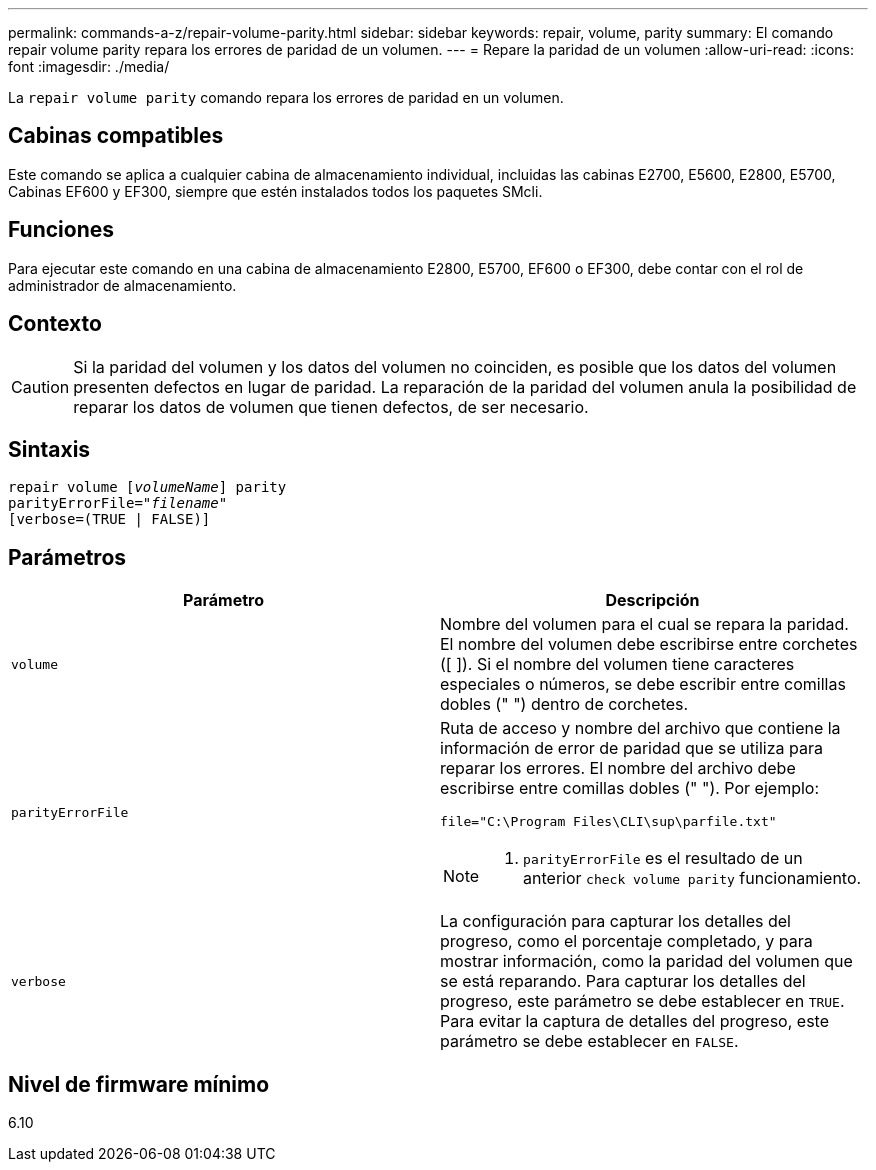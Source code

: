 ---
permalink: commands-a-z/repair-volume-parity.html 
sidebar: sidebar 
keywords: repair, volume, parity 
summary: El comando repair volume parity repara los errores de paridad de un volumen. 
---
= Repare la paridad de un volumen
:allow-uri-read: 
:icons: font
:imagesdir: ./media/


[role="lead"]
La `repair volume parity` comando repara los errores de paridad en un volumen.



== Cabinas compatibles

Este comando se aplica a cualquier cabina de almacenamiento individual, incluidas las cabinas E2700, E5600, E2800, E5700, Cabinas EF600 y EF300, siempre que estén instalados todos los paquetes SMcli.



== Funciones

Para ejecutar este comando en una cabina de almacenamiento E2800, E5700, EF600 o EF300, debe contar con el rol de administrador de almacenamiento.



== Contexto

[CAUTION]
====
Si la paridad del volumen y los datos del volumen no coinciden, es posible que los datos del volumen presenten defectos en lugar de paridad. La reparación de la paridad del volumen anula la posibilidad de reparar los datos de volumen que tienen defectos, de ser necesario.

====


== Sintaxis

[listing, subs="+macros"]
----
repair volume pass:quotes[[_volumeName_]] parity
parityErrorFile=pass:quotes[_"filename"_]
[verbose=(TRUE | FALSE)]
----


== Parámetros

|===
| Parámetro | Descripción 


 a| 
`volume`
 a| 
Nombre del volumen para el cual se repara la paridad. El nombre del volumen debe escribirse entre corchetes ([ ]). Si el nombre del volumen tiene caracteres especiales o números, se debe escribir entre comillas dobles (" ") dentro de corchetes.



 a| 
`parityErrorFile`
 a| 
Ruta de acceso y nombre del archivo que contiene la información de error de paridad que se utiliza para reparar los errores. El nombre del archivo debe escribirse entre comillas dobles (" "). Por ejemplo:

`file="C:\Program Files\CLI\sup\parfile.txt"`

[NOTE]
====
A. `parityErrorFile` es el resultado de un anterior `check volume parity` funcionamiento.

====


 a| 
`verbose`
 a| 
La configuración para capturar los detalles del progreso, como el porcentaje completado, y para mostrar información, como la paridad del volumen que se está reparando. Para capturar los detalles del progreso, este parámetro se debe establecer en `TRUE`. Para evitar la captura de detalles del progreso, este parámetro se debe establecer en `FALSE`.

|===


== Nivel de firmware mínimo

6.10
